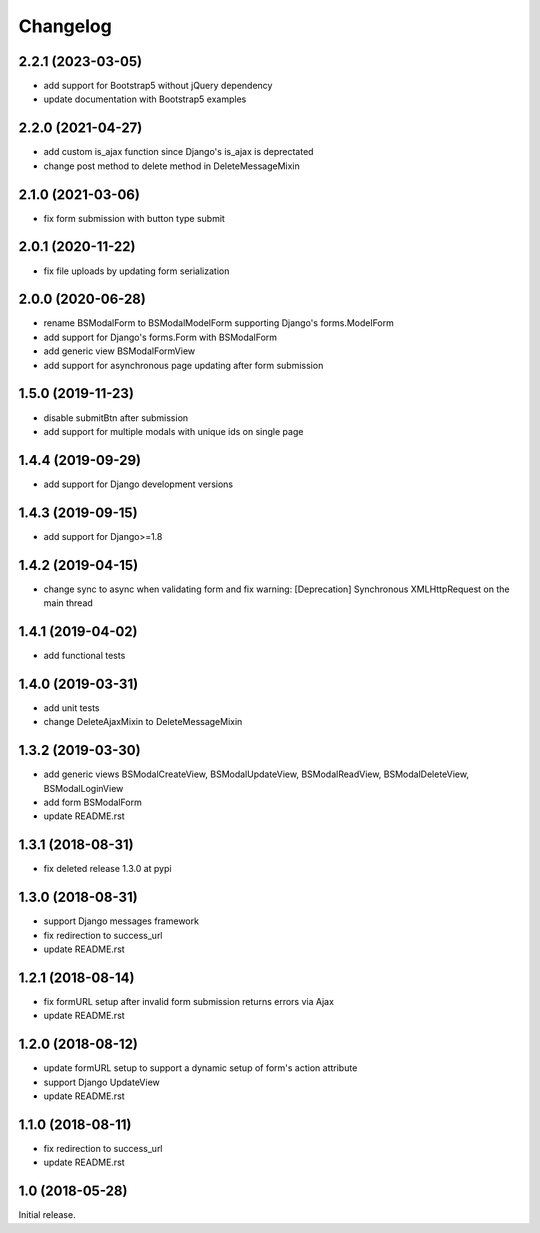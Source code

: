 =========
Changelog
=========

2.2.1 (2023-03-05)
==================

- add support for Bootstrap5 without jQuery dependency
- update documentation with Bootstrap5 examples

2.2.0 (2021-04-27)
==================

- add custom is_ajax function since Django's is_ajax is deprectated
- change post method to delete method in DeleteMessageMixin

2.1.0 (2021-03-06)
==================

- fix form submission with button type submit

2.0.1 (2020-11-22)
==================

- fix file uploads by updating form serialization 

2.0.0 (2020-06-28)
==================

- rename BSModalForm to BSModalModelForm supporting Django's forms.ModelForm
- add support for Django's forms.Form with BSModalForm
- add generic view BSModalFormView
- add support for asynchronous page updating after form submission

1.5.0 (2019-11-23)
==================

- disable submitBtn after submission
- add support for multiple modals with unique ids on single page

1.4.4 (2019-09-29)
==================

- add support for Django development versions

1.4.3 (2019-09-15)
==================

- add support for Django>=1.8

1.4.2 (2019-04-15)
==================

- change sync to async when validating form and fix warning: [Deprecation] Synchronous XMLHttpRequest on the main thread

1.4.1 (2019-04-02)
==================

- add functional tests

1.4.0 (2019-03-31)
==================

- add unit tests
- change DeleteAjaxMixin to DeleteMessageMixin

1.3.2 (2019-03-30)
==================

- add generic views BSModalCreateView, BSModalUpdateView, BSModalReadView, BSModalDeleteView, BSModalLoginView
- add form BSModalForm
- update README.rst

1.3.1 (2018-08-31)
==================

- fix deleted release 1.3.0 at pypi

1.3.0 (2018-08-31)
==================

- support Django messages framework
- fix redirection to success_url
- update README.rst

1.2.1 (2018-08-14)
==================

- fix formURL setup after invalid form submission returns errors via Ajax
- update README.rst

1.2.0 (2018-08-12)
==================

- update formURL setup to support a dynamic setup of form's action attribute
- support Django UpdateView
- update README.rst

1.1.0 (2018-08-11)
==================

- fix redirection to success_url
- update README.rst

1.0 (2018-05-28)
================

Initial release.
